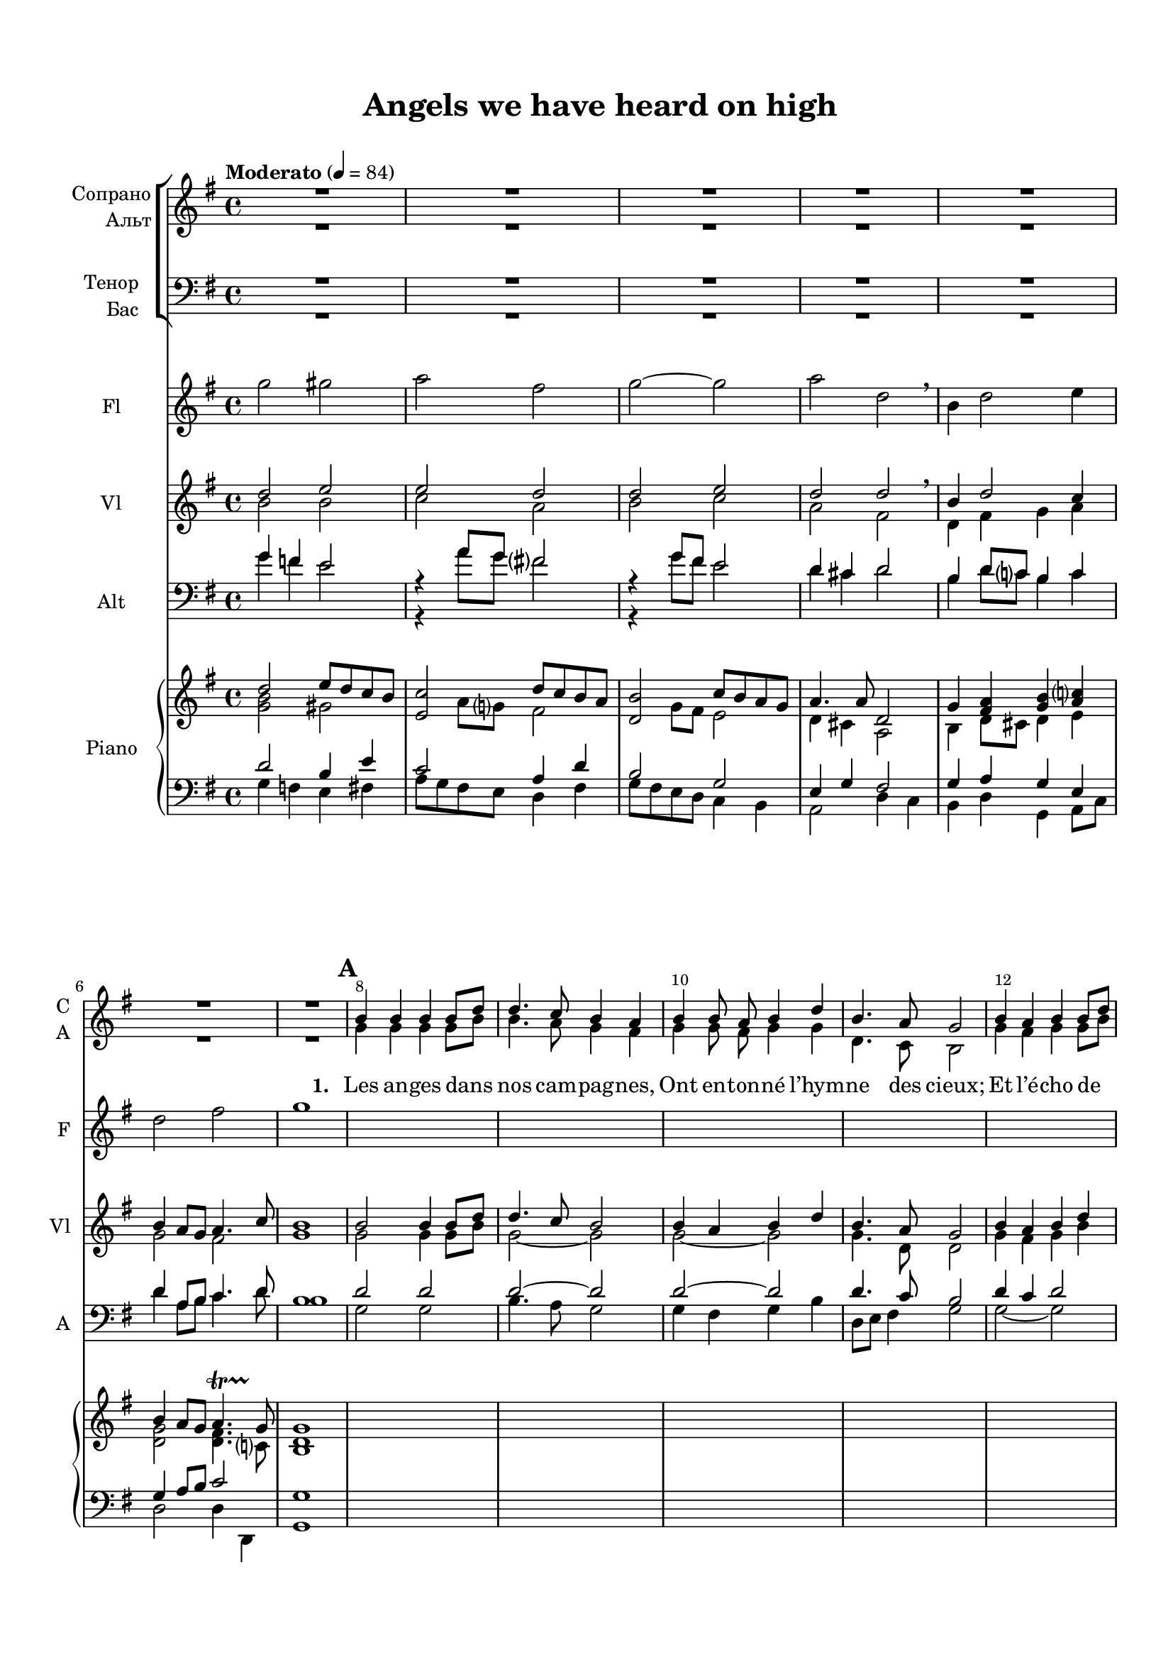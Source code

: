 \version "2.18.2"

% закомментируйте строку ниже, чтобы получался pdf с навигацией
#(ly:set-option 'point-and-click #f)
#(ly:set-option 'midi-extension "mid")
#(set-default-paper-size "a4")
#(set-global-staff-size 18)

\header {
  title = "Angels we have heard on high"
  composer = " "
  % Удалить строку версии LilyPond 
  tagline = ##f
}

breathes = { \once \override BreathingSign.text = \markup { \musicglyph #"scripts.tickmark" } \breathe }

global = {
  \key g \major
  \time 4/4
      \set Score.markFormatter = #format-mark-box-numbers

  %\numericTimeSignature
  
}

U = { \change Staff = right }
D = { \change Staff = left }

%make visible number of every 2-nd bar
secondbar = {
  \override Score.BarNumber.break-visibility = #end-of-line-invisible
  \override Score.BarNumber.X-offset = #1
  \override Score.BarNumber.self-alignment-X = #LEFT
  \set Score.barNumberVisibility = #(every-nth-bar-number-visible 2)
}

%use this as temporary line break
abr = { \break }

% uncommend next line when finished
%abr = {}

%once hide accidental (runaround for cadenza
nat = { \once \hide Accidental }

pause = { \tempo "Moderato" 4=84   \global 
 R1*7 }

verseonesoprano = \relative c'' {
    b4 b b b8[ d] |
    d4. c8 b4 a |
    b4 b8 a b4 d |
    b4. a8 g2
    
    b4 a b b8[ d] |
    d4. c8 b4 a |
    b4 b8[ a] b4 d |
    b4. a8 g2 
}

refrainonesoprano = \relative c'' {
    d2( e8[ d c b] |
  c2 d8[ c b a] |
  b2 c8[ b a g] |
  a4.) a8 d,2 | \abr
  
  g4 a b c |
  b2 a | \breathe
  
  d2( e8[ d c b] |
  c2 d8[ c b a] | \abr
  
  b2 c8[ b a g] |
  a4.) fis8 d2 |
  g4 a b c |
  b1 |
  a2~( a4. g8
  
  g1~ g) 
}

versetwosoprano = \relative c'' {
    b4 b b b8[ d] |
    d4. c8 b2 |
    b4 a b d |
    b4. a8 g2 |
    b4 b b d |
    d4. c8 b2 |
    b4 a b d |
    b4. a8 g2
}

refraintwosoprano = \relative c'' {
  d2( e8[ d c b] |
  d2 d8[ c b a] |
  b2 d8[ b a g] |
  a4.) a8 d,2 |
  g4 a b c |
  b2 a4 r |
  d2( e8[ d c b] |
  c2 d8[ c b a] |
  b2 c8[ b a g] |
  a4. ) a8 d,2 |
  g4 <fis a> <g b> <g c> |
  b2( a4. g8) |
  g1 
}

refrainthreesoprano = \relative c'' {
  d2( e8[ d c b] |
  c2 d8[ c b a] |
  b2 c8[ b a g] |
  <a fis>4.) <a fis>8 d,2 |
  g4 a b c |
  b2 a4 r |
  d2( e8[ d c b] |
  b2 c8 b a g
  a4.) a8 d,2 |
  g4 a b c |
  <b g>2( <d a>)
  g1 \bar "||"
}

versethreesoprano = \relative c'' {
    b4 b b d |
    d4. c8 b2 |
    b4 a b d |
    b4. a8 g2 |
    b4 b b d |
    d4. c8 b2 |
    b4 a b d |
    b4. a8 g2
}

verseonealto = \relative c'' {
    g4 g g g8[ b] |
    b4. a8 g4 fis |
    g4 g8 fis g4 g |
    d4. c8 b2 |
    
    g'4 fis g g8[ b]
    b4. a8 g4 fis |
    g4 g8[ g] g4 b |
    g4. fis8 g2
}

refrainonealto = \relative c'' {
 d2( b4 gis |
  a2 fis4 d |
  g2 e4 c |
  d) cis d2 |
  
  b4 d g e |
  d2 d | \breathe
  
  b'4( a gis2 |
  a4 g fis2 |
  g4 fis e2 |
  d4) cis d2 |
  g4 fis g e |
  d1 |
  c1(
  
  b1~ b)
}

versetwoalto = \relative c'' {
    g4 g fis fis |
    a fis g2 |
    g4 fis g g |
    g fis g2 |
    g4 g fis fis g a g2 |
    g4 fis g g |
    g fis g2
}

refraintwoalto = \relative c'' {
  g4( b8[ a] gis2 |
  e4 a8[ g] fis2 |
  d4 g8[ fis] e2 |
  d4.) c8 d2 |
  d4 fis g g |
  g2 fis4 r |
  g( b8[ a] gis2 |
  a4 a8[ g] fis2
  g4 g8[ fis] e2
  d4.) c8 d2 |
  d4 c b e |
  <d g>2( <d fis>) |
  d1
  
}

versethreealto = \relative c'' {
    g4 g g g |
    g4. a8 g2 |
    g4 fis g g |
    g fis d2 |
    g4 g g g |
    g4. a8 g2 |
    g4 fis g g |
    g4. fis8 d2
}

refrainthreealto = \relative c'' {
 b4( a gis2 |
 a2 a4 fis |
 g2. e4 |
 d4.) d8 d2 |
 e4 d d e |
 g2 fis |
 g( gis4 e |
 d2 c4 d4~ |
 d) cis d2 |
 d4 fis g a |
 d,2( fis) |
 <g b>1
}

sopvoice = \relative c'' {
  \global
  \pause
  \dynamicUp
  
  \secondbar
  \autoBeamOff
  
  \mark \default 
\verseonesoprano
\refrainonesoprano
R1*2
\mark \default
\versetwosoprano
\refraintwosoprano

R1*8
\mark \default
\versethreesoprano
\refrainthreesoprano
  
  
  %\tempo 4=96

}


altvoice = \relative c'' {
  \global
  \pause
  \dynamicUp 
  \autoBeamOff
  
  \verseonealto
  \refrainonealto
 R1*2
 \versetwoalto 
 \refraintwoalto
 R1*8
 
 \versethreealto
 \refrainthreealto
}

versetwotenor = \relative c' {
  
      d4 d d d |
    e d d2 |
    d4 d d d |
    d4. c8 b2 |

    d4 d d d |
    e d d2 |
    d4 d d d |
    d8[ e d] c b2 |
}

refraintwotenor = \relative c' {
  
    b2( e2~ |
    e d~ |
    d c4. b8 |
    a4.) a8 fis2 |
    g4 d' d e |
    d2 d4 r |
    b4( d2 e4~ |
    e c2 d4~
    d4 b2 c4 |
    a4.) a8 fis2 |
    g4 c g e' |
    d4( c8 b c2) |
    b1
}

versethreetenor = \relative c' {
  
d4 d e d |
e4. d8 d2 |
d4 d d d |
d4. c8 b2 |
d4 d e d |
e fis8[ d] d2 |
d4 d d d |
d8[ e d] c b2
}

refrainthreetenor = \relative c' {
  
d2( b4 e |
e2 d |
d2  e8[ d c b] |
a[ b c]) d a2
b4 a g g |
g( b8[ d]) d2 |
d2.( e8[ d] |

b8 a g fis g4 g |
e8[ fis]) g4 fis2 |
g4 d' d8[ e] e4 |
d4( c8[ b] c4. b8) |
b1
}

versetwobass = \relative c' {
  
    g4 g b b |
    a d, g2 |
    g4 d g b |
    d d, g2 |
    
    g4 g b b |
    e, fis g2 |
    g4 d g b, |
    d d g2 |
}

refraintwobass = \relative c' {
  g2( e4 gis |
  a2 d,4 fis |
  g2 c,4 e |
  fis) e d( c) |
  b d g c, |
  d( e) d r |
  g2( e4 gis |
  a2 d,4 fis
  g2 c,4 e |
  fis) e d( c) |
  b d e c |
  d1 |
  g
}

versethreebass = \relative c' {
  g4 g e b |
  c8[ d e] fis g2 |
  g4 d g b8[ c] |
  d4 d, g2 |
  g4 g e b |
  a8[ c] d[ fis] g2 |
  g4 d g8[ a] b[ c] |
  d[ e d] c b2
}

refrainthreebass = \relative c' {
  g4( f e gis |
  a g fis d |
  g e c e |
  d4.) d8 <d fis>2
  e4 fis g c, |
  d( g8[ b]) d4( c) |
  b4( g8[ f] e4 gis |
  
  g8[ fis e d] e4 b |
  a) a d( c) |
  b d g8[ e] c[ a ] |
  d2~( d4 d,) |
  <g d'>1
}

tenorvoice = \relative c' {
  \global
  \pause
  \dynamicUp 
  R1*25
  
    \versetwotenor
    
    \refraintwotenor
    
    R1*8
    \versethreetenor
    
    \refrainthreetenor

}


bassvoice = \relative c' {
  \global
  \pause
  \dynamicUp
  R1*25
  \versetwobass
  \refraintwobass
  
  R1*8
  \versethreebass
  \refrainthreebass

  

}
frscore = \lyricmode {
Les an -- ges dans nos cam -- pag -- nes,
Ont en -- ton -- né l’hym -- ne des cieux;
Et l’é -- cho de nos mon -- ta -- gnes
Re -- dit ce chant mé -- lo -- dieux
}

itscore = \lyricmode {
Sop -- ra~i cie -- li~e~an -- cor più sù
dol -- ce can -- ti gli~an -- ge -- li.
E dai mon -- ti fin qua giù
por -- tan gio -- ia~ai de -- bo -- li.
}

enscore = \lyricmode {
Come to Beth -- le -- hem and see
Him whose birth the an -- gels sing.
Come, a -- dore on bend -- ed knee
Christ the Lord, the new -- born king.
}

lyricscorea = \lyricmode {
  And the mount -- ains in re -- ply E -- cho still' their joy -- ous strains.
}

refrain = \lyricmode {
  Glo -- ri -- a
  in ex -- cel -- sis De -- o, Glo --
  ri -- a in ex -- cel -- sis De -- o.
}

lyricscore = \lyricmode {
%   \set stanza = \markup { \dynamic "mf" } An -- gels we have heard on high
%  Swee -- tly sing -- ing o'er the plains,
  
%  \lyricscorea

 \set stanza = "1. " \frscore
  
 \refrain
 
 \set stanza = "2. " \itscore
 
 \refrain
 
 \set stanza = "3. " \enscore
 
 \refrain
  

}



choirpart = \new ChoirStaff \unfoldRepeats << 
      \new Staff = "upstaff" \with {
        instrumentName = \markup { \right-column { "Сопрано" "Альт"  } }
        shortInstrumentName = \markup { \right-column { "С" "А"  } }
        midiInstrument = "voice oohs"
        \RemoveEmptyStaves
        
      } <<
        \new Voice = "soprano" { \voiceOne  \sopvoice }
        \new Voice  = "alto" { \voiceTwo  \altvoice }
      >> 
      
      \new Lyrics \lyricsto "soprano" { \lyricscore }
      % alternative lyrics above up staff
      %\new Lyrics \with {alignAboveContext = "upstaff"} \lyricsto "soprano" \lyricst
      
      \new Staff = "downstaff" \with {
        instrumentName = \markup { \right-column { "Тенор" "Бас" } }
        shortInstrumentName = \markup { \right-column { "Т" "Б" } }
        midiInstrument = "voice oohs"
        \RemoveEmptyStaves
      } <<
        \new Voice = "tenor" { \voiceOne \clef bass  \tenorvoice }
        \new Voice = "bass" {  \voiceTwo  \bassvoice }
      >>
    >>
    
% violin one intro    
voin = \relative c'' {
  d2 e |
  e d |
  d e |
  d d \breathe |
  b4 d2 c4 |
  b4 a8 g a4. c8 |
  b1
}

%violin two intro
vtin = \relative c'' {
 b2 b |
 c a |
 b c |
 a fis |
 d4 fis g a |
 g2 fis |
 g1
}

%alt one intro
aoin = \relative c'' {
 g4 f e2 |
 r4 a8 g fis2 |
 r4 g8 fis e2 |
 d4 cis d2 |
 b4 d8 c b4 c |
 d4 a8 b c4. d8 |
 b1
}

%alt two intro
atin = \relative c {
  \aoin
}

% violin one part a
voa = \relative c'' {
  b2 b4 b8 d |
  d4. c8 b2 |
  b4 a b d |
  b4. a8 g2
  
  b4 a b d |
  d4. c8 b4 a |
  b~ b8 a b4 d |
  b4. a8 g2
}

%violin two part a
vta = \relative c'' {
 g2 g4 g8 b |
 g2~ g |
 g~ g |
 g4. d8 d2
 
 g4 fis g b |
 g2~ g |
 g4~ g8 fis g2 |
 g4. d8 d2
}

% alt one part a
aoa = \relative c' {
 d2 d |
 d~ d |
 d~ d |
 d4. c8 b2
 
 d4 c d2 |
 d2~ d4 c |
 d2~ d |
 d4. c8 b2
}

%alt two part a
ata = \relative c' {
  g2 g |
  b4. a8 g2 |
  g4 fis g b |
  d,8 e fis4 g2
  
  g2~ g |
  b4. a8 g2 |
  g4~ g8 d g4 b |
  d, e8 fis g2
}

% violin one ref a
vora = \relative c'' {
  d2 e8 d c b |
  c2 d8 c b a |
  b2 c8 b a g |
  a2 d, |
  g4 a b c |
  d2~ d |
  b2 gis |
  a fis |
  g2 e |
  a d, |
  g4 a b c |
  b1 |
  a |
  g2 a |
  b a8 r \tuplet 3/2 4 { c8 fis a
  g fis g b, d g a g a c, e a
  b a b d, g b a g a c, fis a }
  s1*42
  
}

%violin two ref a
vtra = \relative c'' {
  b2~ b4 gis |
  a2~ a4 fis |
  g2~ g4 e |
  fis2 d |
  d4 fis g a |
  b a8 g a2 |
  g2 e~ |
  e d
  d2 c |
  fis d |
  d4 fis g a |
  g1 |
  fis
  d2 e |
  g fis |
  b c |
  d c

}

% alt one ref a
aora = \relative c'' {
  g2. gis4 |
  e2 fis4 d |
  d2 e4 c |
  d4 cis d2 |
  b4 c d e |
  g2 fis |
  d2~ d |
  c~ c |
  b2 c4 a |
  d4 cis d cis |
  d2 d4 e |
  d1 
  d2 c |
  b c |
  d d4 c |
  g'2 a |
  b a |
  s1*42
}

%alt two ref a
atra = \relative c' {
 a1*8
}

% violini part up
vlpartup = \relative c {
  \global 
  \key g\major
  
  \voin
  \voa
  \vora
}

% violini part down
vlpartdown = \relative c {
  \global 
  \key g\major
  \vtin
  \vta
  \vtra
}


%violine score
vlscore = \new Staff \with {
  instrumentName = "Vl"
  shortInstrumentName = "Vl"
  midiInstrument = "violin"
} {
  << \vlpartup  \\ \vlpartdown >>
}

% alto part up
apartup = \relative c {
  \global 
  \key g\major
  \aoin
  \aoa
  \aora
}

% alto part down
apartdown = \relative c {
  \global 
  \key g\major
  \atin
  \ata
  \atra
}

%alto score
ascore = \new Staff \with {
  instrumentName = "Alt"
  shortInstrumentName = "A"
  midiInstrument = "viola"
} {
  \clef bass << \apartup  \\ \apartdown >>
}

%flute intro
flin = \relative c''' {
  g2 gis |
  a fis |
  g~ g |
  a d, \breathe |
  b4 d2 e4 |
  d2 fis |
  g1
  
}

% flute one
flo = { s1*8 }

% flute refrain one
flro = \relative c'''{
  b2 gis |
  a fis |
  g e4 g |
  a4. d8 d2 |
  b4 a g e |
  g2 \startTrillSpan fis \stopTrillSpan \breathe |
  r4 r gis2 |
  a fis4 d |
  g2 e4 g |
  a4. d8 d2 |
  b4 a g e |
  d1 |
  c2 r4 r |
  \tuplet 3/2 4 {g'8 fis g b, d g a g a c, e a
  b a b d, g b a g a c, fis a 
  g fis g b, d g a g a c, e a
  b a b d, g b a g a c, fis a}
  s1*22
  s1*20
  
}


flutepart =  {
  \global 
  \key g\major
  \flin
  \flo
  \flro
  
}

fscore = \new Staff \with {
  instrumentName = "Fl"
  shortInstrumentName = "F"
  midiInstrument = "flute"
} {
  \flutepart
}

% piano rigth up intro
pruin = \relative c'' {
  d2 e8 d c b |
  c2 d8 c b a  |
  b2 c8 b a g |
  a4. a8 d,2 |
  g4 <a fis> <b g> <c a> |
  b4 a8 g a4.\startTrillSpan g8 \stopTrillSpan|
  g1
}

% piano rigth down intro
prdin = \relative c'' {
  <g b>2 gis |
  << e2 \\ {s4 a8 g } >> fis2
  << d2 \\ {s4 g8 fis } >> e2
  d4 cis a2 |
  b4 d8 cis d4 e |
  <d g>2 <d fis>4. c8 |
  <d b>1
}

% piano left up intro
pluin = \relative c' {
  d2 b4 e |
  c2 a4 d |
  b2 g |
  e4 g fis2 |
  g4 a g e |
  g4 a8 b c2 |
  g1
}

% piano left down intro
pldin = \relative c' {
  g4 f e fis |
  a8 g fis e d4 fis |
  g8 fis e d c4 b |
  a2 d4 c |
  b d g, a8 c |
  d2 d4 d, |
  g1
}

% piano rigth up a
prua = \relative c'' {
  s1*8
}

% piano rigth down a
prda = \relative c'' {
s1*8
}

% piano left up a
plua = \relative c' {
s1*8
}

% piano left down a
plda = \relative c' {
s1*8
}

% piano rigth refrain a
prr = \relative c' {
  \oneVoice
  <b d g>2 <b e gis> |
  <c e a> <a d fis> |
  <b d g> <a c e> |
  <a d fis> <fis a d> |
  <b d g>4 <c d fis a> <d g b> <e a c> |
  << { <g b>4 a8 g <fis a>2 <d' g,>2 e4 b } \\
     { d,2~ d b'4 a <b gis e>2 } >>
  <e, a c>2 <d fis a d>
  << { b'2 c4 a~ <a g>2 d,2 g4 <a fis> <b g> <c a> } \\
     { <d, g>2 <c e> d4 cis a2 d2 d4 e} >>
    <d g b> <g b d>2 <b d g>4 |
    <a d fis>2( <a c fis>)
    <b d g>4 <g, b d> <c' e a> <e, c a> |
    <d' g b> <g, d b> <a d fis> <fis d c> |
    <b, d g>2 <c e a> <e g b> << <d fis a> \\ { d4( c)} >>
    
}

% piano rigth b
prb = \relative c'' {
  \oneVoice
  b8 d, g b~ b d, fis b |
  d d, fis <a c> <g b>2 |
  <g b>8 d <fis a> d <g b> d <b' d> d, |
  <d g b>4. <c fis a>8 <b d g>2 |
  r8 b d g r d fis b |
  r e, fis a g d b d |
  <b d> g <c d> a <g b d>4 << { <d' g>8 b' <g b>4~ <fis b>8 a g2 } \\ 
    { b,4  d8 e d c <b d>2 } >> 
}

% piano rigth refrain b
prrb = \relative c'' {
  \oneVoice
  <g b d>2 <gis b e>4. <gis b d>8 |
  <a c>2 <fis a d>4. <fis a c>8 |
  <fis b>2 << { c'8 b a g a g fis e d2 } \\
              { e2 d a } >>
  <b d>8 g <d' fis> a <b d g>4 <e g c> |
  << <g b>2 \\ { d8 e d cis} >>
  <d fis a>2 |
  <g b d>2 <gis c e>4. <gis b d>8 |
  <a d>2 <fis a d>4. <fis a d>8 |
  <d g b>2 << { c'8 b a g } \\ e2 >>
  << { a8 g fis e } \\ d2 >> <d a>2
  s1*24
}

% piano left refrain
plr = \relative c {
 \oneVoice
 <g g'>2 <e e'> |
 <a a'> <d, d'> |
 <g g'> <c, c'> |
 <d d'> << <fis' a>2 \\ { d4 c} >>
 << { g4 d g2~ g4 a8 b c2 } \\
    { b,4 d g, c d2 d } >>
 <g' g,>4 <f f,> <e e,> <gis gis,> |
 <a a,> <g g,> <fis fis,> <d d,>
 <g, g'> <fis fis'> <a e'> <c a'> |
 << { a'4. g8 fis2 g4 a g a } \\
    { d,2~ d4 c b d g e } >>
 <d b'>2( <d d,>)
 \tuplet 3/2 4 { d8 d' d, d' d, d' d, d' d, d' d, d' }
 <g,, g,>2~ q |
 <g g'> <d d'>4 a' |
 <g d' g>1 |
 q1~ |
}

% piano left b
plb = \relative c {
  \oneVoice
  <g d' g>2 <b fis' b>
  << { e4 d } \\ <a a'>2 >> <g g'>8 d' b d |
  <g, g'>4 <d d'> <g g'> b |
  d8 d, e fis g d' g d |
  <g, d' g>2 <b fis'> |
  << { e4 d g d} \\ { <a a'>2 g} >> 
  <g d'>4 <d a' d> g8 a b c |
  d4~ d8 e16 fis g8 a b c |
}

% piano left up refrain b
plurb = \relative c' {
  fis2  e4. e8
  e2 d4. d8 |
  d2 g,4. b8 |
  a2 fis |
  d2~ d |
  g2 a |
  d2 e4. e8 |
  e2 d4. d8 |
  s2 g,4. b8 |
  a2 fis
}

% piano left down refrain b
pldrb = \relative c' {
  d8 c b a gis e fis gis |
  a g fis e fis d e fis |
  g fis e d e4 c |
  fis e d8 c b a |
  g4 d g8 a c e |
  d4 e d2 |
  b'8 a g f gis e f gis |
  a g fis e fis d e fis |
  g fis e d e4 c |
  fis e d8 c b a
  s1*24
  
}


scoreInstrRight = \relative c'' {
  \global
  << {\pruin \prua } \\
     { \prdin \prda } >>
  \prr
  \prb
  \prrb
}


scoreInstrLeft = \relative c {
  \global
    << {\pluin \plua} \\
       {\pldin \plda } >>
    \plr
    \plb
        << {\plurb } \\
       {\pldrb } >>
}


scoreInstrPart =   \new PianoStaff \with {
    instrumentName = "Piano"
  } <<
    \new Staff = "right" \with {
      midiInstrument = "acoustic grand"
    } \scoreInstrRight
    \new Staff = "left" \with {
      midiInstrument = "acoustic grand"
    } { \clef bass \scoreInstrLeft }
  >>

\bookpart {
  \paper {
    top-margin = 15
    left-margin = 15
    right-margin = 10
    bottom-margin = 15
    indent = 15
    ragged-bottom = ##f
  }
  \score {
    { 
    %  \transpose c bes {
    << \choirpart
       \fscore
       \vlscore
       \ascore
       \scoreInstrPart
    >>
    }
    %  }  % transposeµ
    \layout { 
      \context {
        \Score
      }
      \context {
        \Staff
        \accidentalStyle modern-voice-cautionary
        % удаляем обозначение темпа из общего плана
        %  \remove "Time_signature_engraver"
        %  \remove "Bar_number_engraver"
        %\RemoveEmptyStaves
        %\override VerticalAxisGroup.remove-first = ##t
      }
      %Metronome_mark_engraver
    }
    \midi {
      \tempo 4=90
    }
  }      
}


\bookpart {
  \paper {
    top-margin = 15
    left-margin = 15
    right-margin = 10
    bottom-margin = 15
    indent = 15
    ragged-bottom = ##f
  }
  \score {
    { 
    %  \transpose c bes {
    << \choirpart

    >>
    }
    %  }  % transposeµ
    \layout { 
      \context {
        \Score       skipBars = ##t
    
      }
      \context {
        \Staff
        \accidentalStyle modern-voice-cautionary
        % удаляем обозначение темпа из общего плана
        %  \remove "Time_signature_engraver"
        %  \remove "Bar_number_engraver"
        %\RemoveEmptyStaves
        %\override VerticalAxisGroup.remove-first = ##t
         \RemoveEmptyStaves
      \override VerticalAxisGroup.remove-first = ##t
      }
      %Metronome_mark_engraver
    }
  }      
}


